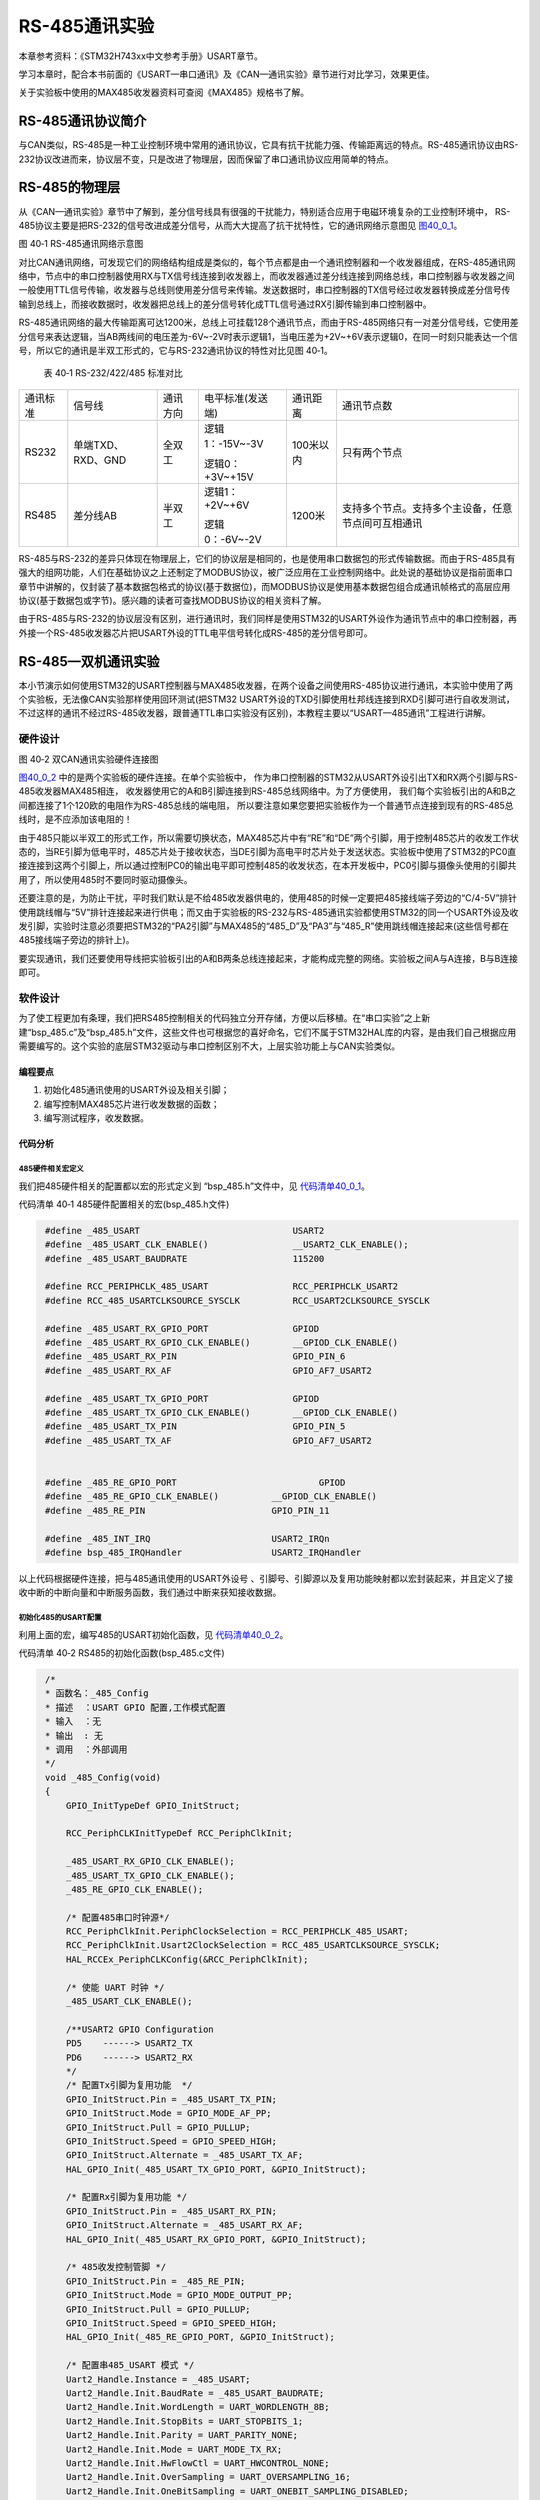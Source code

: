 RS-485通讯实验
--------------

本章参考资料：《STM32H743xx中文参考手册》USART章节。

学习本章时，配合本书前面的《USART—串口通讯》及《CAN—通讯实验》章节进行对比学习，效果更佳。

关于实验板中使用的MAX485收发器资料可查阅《MAX485》规格书了解。

RS-485通讯协议简介
~~~~~~~~~~~~~~~~~~

与CAN类似，RS-485是一种工业控制环境中常用的通讯协议，它具有抗干扰能力强、传输距离远的特点。RS-485通讯协议由RS-232协议改进而来，协议层不变，只是改进了物理层，因而保留了串口通讯协议应用简单的特点。

RS-485的物理层
~~~~~~~~~~~~~~

从《CAN—通讯实验》章节中了解到，差分信号线具有很强的干扰能力，特别适合应用于电磁环境复杂的工业控制环境中，
RS-485协议主要是把RS-232的信号改进成差分信号，从而大大提高了抗干扰特性，它的通讯网络示意图见 图40_0_1_。

.. image:: media/image1.jpeg
   :align: center
   :alt: 图 40‑1 RS-485通讯网络示意图
   :name: 图40_0_1

图 40‑1 RS-485通讯网络示意图

对比CAN通讯网络，可发现它们的网络结构组成是类似的，每个节点都是由一个通讯控制器和一个收发器组成，在RS-485通讯网络中，节点中的串口控制器使用RX与TX信号线连接到收发器上，而收发器通过差分线连接到网络总线，串口控制器与收发器之间一般使用TTL信号传输，收发器与总线则使用差分信号来传输。发送数据时，串口控制器的TX信号经过收发器转换成差分信号传输到总线上，而接收数据时，收发器把总线上的差分信号转化成TTL信号通过RX引脚传输到串口控制器中。

RS-485通讯网络的最大传输距离可达1200米，总线上可挂载128个通讯节点，而由于RS-485网络只有一对差分信号线，它使用差分信号来表达逻辑，当AB两线间的电压差为-6V~-2V时表示逻辑1，当电压差为+2V~+6V表示逻辑0，在同一时刻只能表达一个信号，所以它的通讯是半双工形式的，它与RS-232通讯协议的特性对比见图
40‑1。

   表 40‑1 RS-232/422/485 标准对比

======== ================= ======== ================ ========= ==================================================
通讯标准 信号线            通讯方向 电平标准(发送端) 通讯距离  通讯节点数
RS232    单端TXD、RXD、GND 全双工   逻辑1：-15V~-3V  100米以内 只有两个节点

                                    逻辑0：+3V~+15V
RS485    差分线AB          半双工   逻辑1：+2V~+6V   1200米    支持多个节点。支持多个主设备，任意节点间可互相通讯

                                    逻辑0：-6V~-2V
======== ================= ======== ================ ========= ==================================================

RS-485与RS-232的差异只体现在物理层上，它们的协议层是相同的，也是使用串口数据包的形式传输数据。而由于RS-485具有强大的组网功能，人们在基础协议之上还制定了MODBUS协议，被广泛应用在工业控制网络中。此处说的基础协议是指前面串口章节中讲解的，仅封装了基本数据包格式的协议(基于数据位)，而MODBUS协议是使用基本数据包组合成通讯帧格式的高层应用协议(基于数据包或字节)。感兴趣的读者可查找MODBUS协议的相关资料了解。

由于RS-485与RS-232的协议层没有区别，进行通讯时，我们同样是使用STM32的USART外设作为通讯节点中的串口控制器，再外接一个RS-485收发器芯片把USART外设的TTL电平信号转化成RS-485的差分信号即可。

RS-485—双机通讯实验
~~~~~~~~~~~~~~~~~~~

本小节演示如何使用STM32的USART控制器与MAX485收发器，在两个设备之间使用RS-485协议进行通讯，本实验中使用了两个实验板，无法像CAN实验那样使用回环测试(把STM32
USART外设的TXD引脚使用杜邦线连接到RXD引脚可进行自收发测试，不过这样的通讯不经过RS-485收发器，跟普通TTL串口实验没有区别)，本教程主要以“USART—485通讯”工程进行讲解。

硬件设计
^^^^^^^^

.. image:: media/image2.png
   :align: center
   :alt: 图 40‑2 双CAN通讯实验硬件连接图
   :name: 图40_0_2

图 40‑2 双CAN通讯实验硬件连接图

图40_0_2_ 中的是两个实验板的硬件连接。在单个实验板中，
作为串口控制器的STM32从USART外设引出TX和RX两个引脚与RS-485收发器MAX485相连，
收发器使用它的A和B引脚连接到RS-485总线网络中。为了方便使用，
我们每个实验板引出的A和B之间都连接了1个120欧的电阻作为RS-485总线的端电阻，
所以要注意如果您要把实验板作为一个普通节点连接到现有的RS-485总线时，是不应添加该电阻的！

由于485只能以半双工的形式工作，所以需要切换状态，MAX485芯片中有“RE”和“DE”两个引脚，用于控制485芯片的收发工作状态的，当RE引脚为低电平时，485芯片处于接收状态，当DE引脚为高电平时芯片处于发送状态。实验板中使用了STM32的PC0直接连接到这两个引脚上，所以通过控制PC0的输出电平即可控制485的收发状态，在本开发板中，PC0引脚与摄像头使用的引脚共用了，所以使用485时不要同时驱动摄像头。

还要注意的是，为防止干扰，平时我们默认是不给485收发器供电的，使用485的时候一定要把485接线端子旁边的“C/4-5V”排针使用跳线帽与“5V”排针连接起来进行供电；而又由于实验板的RS-232与RS-485通讯实验都使用STM32的同一个USART外设及收发引脚，实验时注意必须要把STM32的“PA2引脚”与MAX485的“485_D”及“PA3”与“485_R”使用跳线帽连接起来(这些信号都在485接线端子旁边的排针上)。

要实现通讯，我们还要使用导线把实验板引出的A和B两条总线连接起来，才能构成完整的网络。实验板之间A与A连接，B与B连接即可。

软件设计
^^^^^^^^

为了使工程更加有条理，我们把RS485控制相关的代码独立分开存储，方便以后移植。在“串口实验”之上新建“bsp_485.c”及“bsp_485.h”文件，这些文件也可根据您的喜好命名，它们不属于STM32HAL库的内容，是由我们自己根据应用需要编写的。这个实验的底层STM32驱动与串口控制区别不大，上层实验功能上与CAN实验类似。

编程要点
''''''''

(1) 初始化485通讯使用的USART外设及相关引脚；

(2) 编写控制MAX485芯片进行收发数据的函数；

(3) 编写测试程序，收发数据。

代码分析
''''''''

485硬件相关宏定义
...................

我们把485硬件相关的配置都以宏的形式定义到 “bsp_485.h”文件中，见 代码清单40_0_1_。

代码清单 40‑1 485硬件配置相关的宏(bsp_485.h文件)

.. code-block:: c
   :name: 代码清单40_0_1

    #define _485_USART                             USART2
    #define _485_USART_CLK_ENABLE()                __USART2_CLK_ENABLE();
    #define _485_USART_BAUDRATE                    115200

    #define RCC_PERIPHCLK_485_USART                RCC_PERIPHCLK_USART2
    #define RCC_485_USARTCLKSOURCE_SYSCLK          RCC_USART2CLKSOURCE_SYSCLK

    #define _485_USART_RX_GPIO_PORT                GPIOD
    #define _485_USART_RX_GPIO_CLK_ENABLE()        __GPIOD_CLK_ENABLE()
    #define _485_USART_RX_PIN                      GPIO_PIN_6
    #define _485_USART_RX_AF                       GPIO_AF7_USART2

    #define _485_USART_TX_GPIO_PORT                GPIOD
    #define _485_USART_TX_GPIO_CLK_ENABLE()        __GPIOD_CLK_ENABLE()
    #define _485_USART_TX_PIN                      GPIO_PIN_5
    #define _485_USART_TX_AF                       GPIO_AF7_USART2


    #define _485_RE_GPIO_PORT            		GPIOD
    #define _485_RE_GPIO_CLK_ENABLE()          __GPIOD_CLK_ENABLE()
    #define _485_RE_PIN                        GPIO_PIN_11

    #define _485_INT_IRQ                       USART2_IRQn
    #define bsp_485_IRQHandler                 USART2_IRQHandler

以上代码根据硬件连接，把与485通讯使用的USART外设号
、引脚号、引脚源以及复用功能映射都以宏封装起来，并且定义了接收中断的中断向量和中断服务函数，我们通过中断来获知接收数据。

初始化485的USART配置
.........................

利用上面的宏，编写485的USART初始化函数，见 代码清单40_0_2_。

代码清单 40‑2 RS485的初始化函数(bsp_485.c文件)

.. code-block:: c
   :name: 代码清单40_0_2

    /*
    * 函数名：_485_Config
    * 描述  ：USART GPIO 配置,工作模式配置
    * 输入  ：无
    * 输出  : 无
    * 调用  ：外部调用
    */
    void _485_Config(void)
    {
        GPIO_InitTypeDef GPIO_InitStruct;

        RCC_PeriphCLKInitTypeDef RCC_PeriphClkInit;

        _485_USART_RX_GPIO_CLK_ENABLE();
        _485_USART_TX_GPIO_CLK_ENABLE();
        _485_RE_GPIO_CLK_ENABLE();

        /* 配置485串口时钟源*/
        RCC_PeriphClkInit.PeriphClockSelection = RCC_PERIPHCLK_485_USART;
        RCC_PeriphClkInit.Usart2ClockSelection = RCC_485_USARTCLKSOURCE_SYSCLK;
        HAL_RCCEx_PeriphCLKConfig(&RCC_PeriphClkInit);

        /* 使能 UART 时钟 */
        _485_USART_CLK_ENABLE();

        /**USART2 GPIO Configuration
        PD5    ------> USART2_TX
        PD6    ------> USART2_RX
        */
        /* 配置Tx引脚为复用功能  */
        GPIO_InitStruct.Pin = _485_USART_TX_PIN;
        GPIO_InitStruct.Mode = GPIO_MODE_AF_PP;
        GPIO_InitStruct.Pull = GPIO_PULLUP;
        GPIO_InitStruct.Speed = GPIO_SPEED_HIGH;
        GPIO_InitStruct.Alternate = _485_USART_TX_AF;
        HAL_GPIO_Init(_485_USART_TX_GPIO_PORT, &GPIO_InitStruct);

        /* 配置Rx引脚为复用功能 */
        GPIO_InitStruct.Pin = _485_USART_RX_PIN;
        GPIO_InitStruct.Alternate = _485_USART_RX_AF;
        HAL_GPIO_Init(_485_USART_RX_GPIO_PORT, &GPIO_InitStruct);

        /* 485收发控制管脚 */
        GPIO_InitStruct.Pin = _485_RE_PIN;
        GPIO_InitStruct.Mode = GPIO_MODE_OUTPUT_PP;
        GPIO_InitStruct.Pull = GPIO_PULLUP;
        GPIO_InitStruct.Speed = GPIO_SPEED_HIGH;
        HAL_GPIO_Init(_485_RE_GPIO_PORT, &GPIO_InitStruct);

        /* 配置串485_USART 模式 */
        Uart2_Handle.Instance = _485_USART;
        Uart2_Handle.Init.BaudRate = _485_USART_BAUDRATE;
        Uart2_Handle.Init.WordLength = UART_WORDLENGTH_8B;
        Uart2_Handle.Init.StopBits = UART_STOPBITS_1;
        Uart2_Handle.Init.Parity = UART_PARITY_NONE;
        Uart2_Handle.Init.Mode = UART_MODE_TX_RX;
        Uart2_Handle.Init.HwFlowCtl = UART_HWCONTROL_NONE;
        Uart2_Handle.Init.OverSampling = UART_OVERSAMPLING_16;
        Uart2_Handle.Init.OneBitSampling = UART_ONEBIT_SAMPLING_DISABLED;
        Uart2_Handle.AdvancedInit.AdvFeatureInit = UART_ADVFEATURE_NO_INIT;
        HAL_UART_Init(&Uart2_Handle);

        /*串口1中断初始化 */
        NVIC_Configuration();
        /*配置串口接收中断 */
        __HAL_UART_ENABLE_IT(&Uart2_Handle,UART_IT_RXNE);
        //默认进入接收模式
        HAL_GPIO_WritePin(_485_RE_GPIO_PORT,_485_RE_PIN,GPIO_PIN_RESET);
    }

与所有使用到GPIO的外设一样，都要先把使用到的GPIO引脚模式初始化，配置好复用功能，其中用于控制MAX485芯片的收发状态的引脚被初始化成普通推挽输出模式，以便手动控制它的电平输出，切换状态。485使用到的USART也需要配置好波特率、有效字长、停止位及校验位等基本参数，在通讯中，两个485节点的串口参数应一致，否则会导致通讯解包错误。在实验中还使能了串口的接收中断功能，当检测到新的数据时，进入中断服务函数中获取数据。

使用中断接收数据
...................

接下来我们编写在USART中断服务函数中接收数据的相关过程，见 代码清单40_0_3_
，其中的bsp_RS485_IRQHandler函数直接被bsp_stm32f4xx_it.c文件的USART中断服务函数调用，不在此列出。

代码清单 40‑3 中断接收数据的过程(bsp_485.c文件)

.. code-block:: c
   :name: 代码清单40_0_3

    //中断缓存串口数据
    #define UART_BUFF_SIZE      1024
    volatile    uint16_t uart_p = 1;
    uint8_t     uart_buff[UART_BUFF_SIZE];

    void bsp_485_IRQHandler(void)
    {
        if (uart_p<UART_BUFF_SIZE) {
            if (__HAL_UART_GET_IT( &Uart2_Handle, UART_IT_RXNE ) != RESET) {
                HAL_UART_Receive(&Uart2_Handle, (uint8_t *)(&uart_buff[uart_p]),1 , 1000)
                uart_p++;
            }
        } else {
            clean_rebuff();
        }
        HAL_UART_IRQHandler(&Uart2_Handle);
    }

    //获取接收到的数据和长度
    char *get_rebuff(uint16_t *len)
    {
        *len = uart_p;
        return (char *)&uart_buff;
    }

    //清空缓冲区
    void clean_rebuff(void)
    {

        uint16_t i=UART_BUFF_SIZE+1;
        uart_p = 0;
        while (i)
            uart_buff[--i]=0;
    }

这个数据接收过程主要思路是使用了接收缓冲区，当USART有新的数据引起中断时，调用库函数USART_ReceiveData把新数据读取到缓冲区数组uart_buff中，其中get_rebuff函数可以用于获缓冲区中有效数据的长度，而clean_rebuff函数可以用于对缓冲区整体清0，这些函数配合使用，实现了简单的串口接收缓冲机制。这部分串口数据接收的过程跟485收发器无关，是串口协议通用的。

切换收发状态
...............

在前面我们了解到RS-485是半双工通讯协议，发送数据和接收数据需要分时进行，所以需要经常切换收发状态。
而MAX485收发器根据其“RE”和“DE”引脚的外部电平信号切换收发状态，所以控制与其相连的STM32普通IO电平即可控制收尾，
为简便起见，我们把收发状态切换定义成了宏，见 代码清单40_0_4_。

代码清单 40‑4 切换收发状态(bsp_485.h文件)

.. code-block:: c
   :name: 代码清单40_0_4

    // 不精确的延时
    static void _485_delay(__IO uint32_t nCount)
    {
        for (; nCount != 0; nCount--);
    }
    /*控制收发引脚*/
    //进入接收模式,必须要有延时等待485处理完数据
    #define _485_RX_EN()      _485_delay(1000);\
    HAL_GPIO_WritePin(_485_RE_GPIO_PORT,_485_RE_PIN,GPIO_PIN_RESET);
    _485_delay(1000);
    //进入发送模式,必须要有延时等待485处理完数据
    #define _485_TX_EN()      _485_delay(1000);\
    HAL_GPIO_WritePin(_485_RE_GPIO_PORT,_485_RE_PIN,GPIO_PIN_SET);
    _485_delay(1000);

这两个宏中，主要是在控制电平输出前后加了一小段时间延时，这是为了给MAX485芯片预留响应时间，因为STM32的引脚状态电平变换后，MAX485芯片可能存在响应延时。例如，当STM32控制自己的引脚电平输出高电平(控制成发送状态)，然后立即通过TX信号线发送数据给MAX485芯片，而MAX485芯片由于状态不能马上切换，会导致丢失了部分STM32传送过来的数据，造成错误。

发送数据
.............

STM32使用485发送数据的过程也与普通的USART发送数据过程差不多，我们定义了一个RS485_SendByte
函数来发送一个字节的数据内容，见 代码清单40_0_5_。

代码清单 40‑5 发送数据(bsp_485.c文件)

.. code-block:: c
   :name: 代码清单40_0_5

    /***************** 发送一个字符  **********************/
    //使用单字节数据发送前要使能发送引脚，发送后要使能接收引脚。
    void _485_SendByte(  uint8_t ch )
    {
        /* 发送一个字节数据到USART1 */
        HAL_UART_Transmit(&Uart2_Handle, (uint8_t *)&ch, 1, 0xFFFF);
    }

上述代码中就是直接调用了STM32库函数HAL_UART_Transmit把要发送的数据写入到USART的数据寄存器，然后检查标志位等待发送完成。

在调用_485_SendByte
函数前，需要先使用前面提到的切换收发状态宏，把MAX485切换到发送模式，STM32发出的数据才能正常传输到485网络总线上，当发送完数据的时候，应重新把MAX485切换回接收模式，以便获取网络总线上的数据。

main函数
^^^^^^^^^^^

最后我们来阅读main函数，了解整个通讯过程，见 代码清单40_0_6_。
这个main函数的整体设计思路是，
实验板检测自身的按键状态，若按键被按下，则通过485发送256个测试数据到网络总线上，
若自身接收到总线上的256个数据，则把这些数据作为调试信息打印到电脑端。所以，如果把这样的程序分别应用到485总线上的两个通讯节点时，
就可以通过按键控制互相发送数据了。

代码清单 40‑6 main函数

.. code-block:: c
   :name: 代码清单40_0_6

    int main(void)
    {
        char *pbuf;
        uint16_t len;

        /* 配置系统时钟为180 MHz */
        SystemClock_Config();

        /* 初始化RGB彩灯 */
        LED_GPIO_Config();

        /* 初始化USART1 配置模式为 115200 8-N-1 */
        UARTx_Config();
        /*初始化485使用的串口，使用中断模式接收*/
        _485_Config();

        Key_GPIO_Config();

        printf("\r\n 欢迎使用野火  STM32 H743 开发板。\r\n");
        printf("\r\n 野火H743 485通讯实验例程\r\n");

        printf("\r\n 实验步骤：\r\n");

        printf("\r\n 1.使用导线连接好两个485通讯设备\r\n");
        printf("\r\n 2.使用跳线帽连接好:5v --- C/4-5V,485-D --- PD5,485-R ---PD6 \r\n");
        printf("\r\n 3.若使用两个野火开发板进行实验，给两个开发板都下载本程序即可。\r\n");
        printf("\r\n 4.准备好后，按下其中一个开发板的KEY1键，会使用485向外发送0-255的数字 \r\n");
        printf("\r\n 5.若开发板的485接收到256个字节数据，会把数据以16进制形式打印出来。 \r\n");

        while (1) {
            /*按一次按键发送一次数据*/
            if (  Key_Scan(KEY1_GPIO_PORT,KEY1_PIN) == KEY_ON) {
                uint16_t i;

                LED_BLUE;

                _485_TX_EN();

                for (i=0; i<=0xff; i++) {
                    _485_SendByte(i);  //发送数据
                }

                /*加短暂延时，保证485发送数据完毕*/
                Delay(0xFFF);
                _485_RX_EN();

                LED_GREEN;

                printf("\r\n发送数据成功！\r\n"); //使用调试串口打印调试信息到终端

            } else {
                LED_BLUE;
                pbuf = get_rebuff(&len);
                if (len>=256) {
                    LED_GREEN;
                    printf("\r\n接收到长度为%d的数据\r\n",len);
                    _485_DEBUG_ARRAY((uint8_t*)pbuf,len);
                    clean_rebuff();
                }
            }
        }
    }

在main函数中，首先初始化了LED、按键以及调试使用的串口，再调用前面分析的RS485_Config函数初始化了RS-485通讯使用的串口工作模式。

初始化后485就进入了接收模式，当接收到数据的时候会进入中断并把数据存储到接收缓冲数组中，我们在main函数的while循环中(else部分)调用get_rebuff来查看该缓冲区的状态，若接收到256个数据就把这些数据通过调试串口打印到电脑端，然后清空缓冲区。

在while循环中，还检测了按键的状态，若按键被按下，就把MAX485芯片切换到发送状态并调用RS485_SendByte函数发送测试数据0x00-0xFF，发送完毕后切换回接收状态以检测总线的数据。
